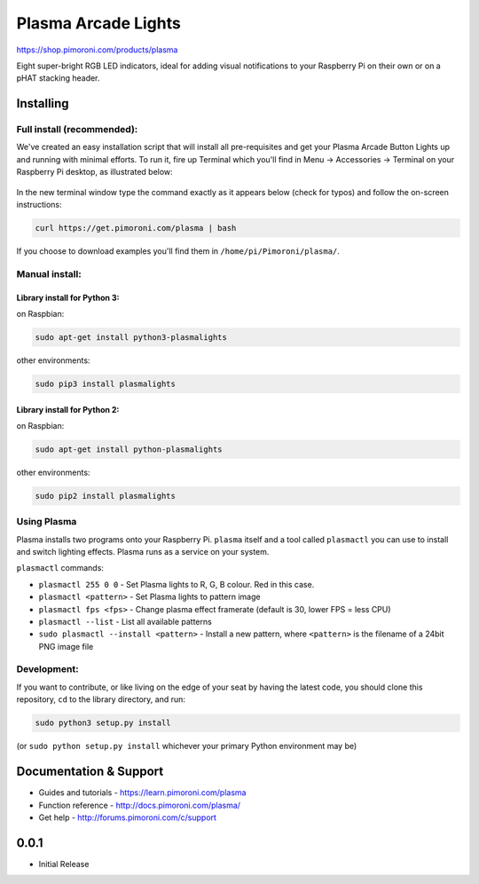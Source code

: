 Plasma Arcade Lights
====================

|Build Status| |Coverage Status| |PyPi Package| |Python Versions|

https://shop.pimoroni.com/products/plasma

Eight super-bright RGB LED indicators, ideal for adding visual
notifications to your Raspberry Pi on their own or on a pHAT stacking
header.

Installing
----------

Full install (recommended):
~~~~~~~~~~~~~~~~~~~~~~~~~~~

We've created an easy installation script that will install all
pre-requisites and get your Plasma Arcade Button Lights up and running
with minimal efforts. To run it, fire up Terminal which you'll find in
Menu -> Accessories -> Terminal on your Raspberry Pi desktop, as
illustrated below:

.. figure:: http://get.pimoroni.com/resources/github-repo-terminal.png
   :alt: Finding the terminal

In the new terminal window type the command exactly as it appears below
(check for typos) and follow the on-screen instructions:

.. code:: bash

    curl https://get.pimoroni.com/plasma | bash

If you choose to download examples you'll find them in
``/home/pi/Pimoroni/plasma/``.

Manual install:
~~~~~~~~~~~~~~~

Library install for Python 3:
^^^^^^^^^^^^^^^^^^^^^^^^^^^^^

on Raspbian:

.. code:: bash

    sudo apt-get install python3-plasmalights

other environments:

.. code:: bash

    sudo pip3 install plasmalights

Library install for Python 2:
^^^^^^^^^^^^^^^^^^^^^^^^^^^^^

on Raspbian:

.. code:: bash

    sudo apt-get install python-plasmalights

other environments:

.. code:: bash

    sudo pip2 install plasmalights

Using Plasma
~~~~~~~~~~~~

Plasma installs two programs onto your Raspberry Pi. ``plasma`` itself
and a tool called ``plasmactl`` you can use to install and switch
lighting effects. Plasma runs as a service on your system.

``plasmactl`` commands:

-  ``plasmactl 255 0 0`` - Set Plasma lights to R, G, B colour. Red in
   this case.
-  ``plasmactl <pattern>`` - Set Plasma lights to pattern image
-  ``plasmactl fps <fps>`` - Change plasma effect framerate (default is
   30, lower FPS = less CPU)
-  ``plasmactl --list`` - List all available patterns
-  ``sudo plasmactl --install <pattern>`` - Install a new pattern, where
   ``<pattern>`` is the filename of a 24bit PNG image file

Development:
~~~~~~~~~~~~

If you want to contribute, or like living on the edge of your seat by
having the latest code, you should clone this repository, ``cd`` to the
library directory, and run:

.. code:: bash

    sudo python3 setup.py install

(or ``sudo python setup.py install`` whichever your primary Python
environment may be)

Documentation & Support
-----------------------

-  Guides and tutorials - https://learn.pimoroni.com/plasma
-  Function reference - http://docs.pimoroni.com/plasma/
-  Get help - http://forums.pimoroni.com/c/support

.. |Build Status| image:: https://travis-ci.com/pimoroni/plasma.svg?branch=master
   :target: https://travis-ci.com/pimoroni/plasma
.. |Coverage Status| image:: https://coveralls.io/repos/github/pimoroni/plasma/badge.svg?branch=master
   :target: https://coveralls.io/github/pimoroni/plasma?branch=master
.. |PyPi Package| image:: https://img.shields.io/pypi/v/plasmalights.svg
   :target: https://pypi.python.org/pypi/plasmalights
.. |Python Versions| image:: https://img.shields.io/pypi/pyversions/plasmalights.svg
   :target: https://pypi.python.org/pypi/plasmalights

0.0.1
-----

* Initial Release



